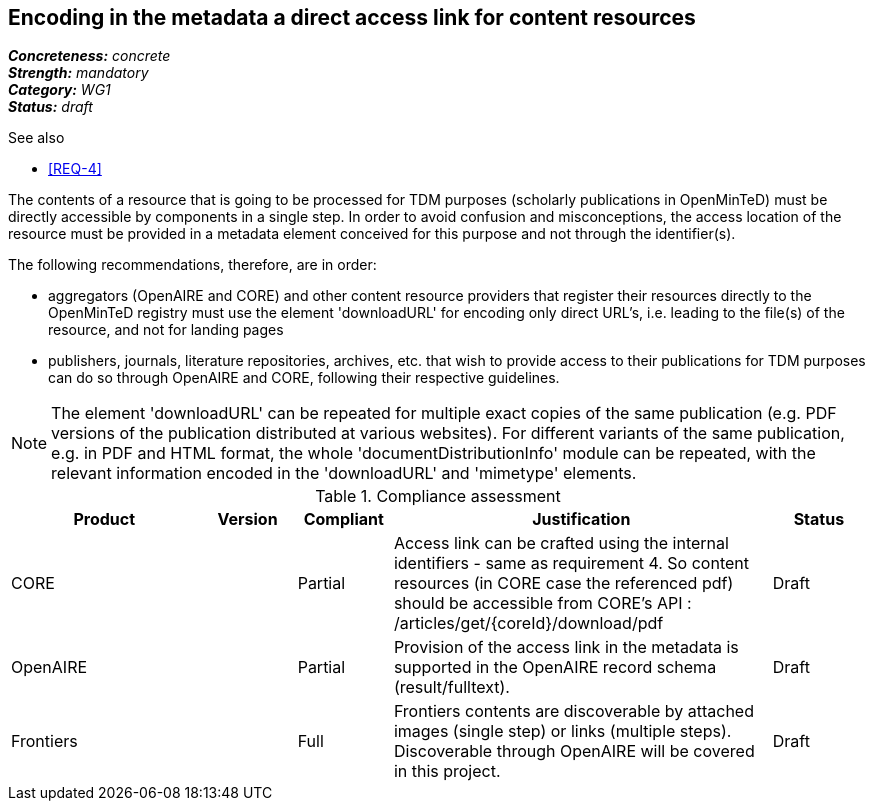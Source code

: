 == Encoding in the metadata a direct access link for content resources

[%hardbreaks]
[small]#*_Concreteness:_* __concrete__#
[small]#*_Strength:_*     __mandatory__#
[small]#*_Category:_*     __WG1__#
[small]#*_Status:_*       __draft__#

.See also
* <<REQ-4>>

The contents of a resource that is going to be processed for TDM purposes (scholarly publications in OpenMinTeD) must be directly accessible by components in a single step. In order to avoid confusion and misconceptions, the access location of the resource must be provided in a metadata element conceived for this purpose and not through the identifier(s).

The following recommendations, therefore, are in order:

* aggregators (OpenAIRE and CORE) and other content resource providers that register their resources directly to the OpenMinTeD registry must use the element 'downloadURL' for encoding only direct URL's, i.e. leading to the file(s) of the resource, and not for landing pages

* publishers, journals, literature repositories, archives, etc. that wish to provide access to their publications for TDM purposes can do so through OpenAIRE and CORE, following their respective guidelines.

NOTE: The element 'downloadURL' can be repeated for multiple exact copies of the same publication (e.g. PDF versions of the publication distributed at various websites).
For different variants of the same publication, e.g. in PDF and HTML format, the whole  'documentDistributionInfo' module can be repeated, with the relevant information encoded in the 'downloadURL' and 'mimetype' elements. 


.Compliance assessment
[cols="2,1,1,4,1"]
|====
|Product|Version|Compliant|Justification|Status

| CORE
|
| Partial
| Access link can be crafted using the internal identifiers - same as requirement 4. So content resources (in CORE case the referenced pdf) should be accessible from CORE’s API :
/articles/get/{coreId}/download/pdf
| Draft

| OpenAIRE
| 
| Partial
| Provision of the access link in the metadata is supported in the OpenAIRE record schema (result/fulltext).
| Draft

| Frontiers
| 
| Full
| Frontiers contents are discoverable by attached images (single step) or links (multiple steps). Discoverable through OpenAIRE will be covered in this project.
| Draft
|====
